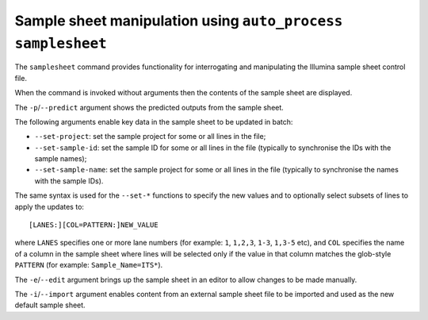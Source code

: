 Sample sheet manipulation using ``auto_process samplesheet``
============================================================

The ``samplesheet`` command provides functionality for interrogating
and manipulating the Illumina sample sheet control file.

When the command is invoked without arguments then the contents
of the sample sheet are displayed.

The ``-p``/``--predict`` argument shows the predicted outputs from
the sample sheet.

The following arguments enable key data in the sample sheet to be
updated in batch:

* ``--set-project``: set the sample project for some or all lines
  in the file;
* ``--set-sample-id``: set the sample ID for some or all lines
  in the file (typically to synchronise the IDs with the sample
  names);
* ``--set-sample-name``: set the sample project for some or all
  lines in the file (typically to synchronise the names with the
  sample IDs).

The same syntax is used for the ``--set-*`` functions to specify
the new values and to optionally select subsets of lines to
apply the updates to:

::

   [LANES:][COL=PATTERN:]NEW_VALUE

where ``LANES`` specifies one or more lane numbers (for example:
``1``, ``1,2,3``, ``1-3``, ``1,3-5`` etc), and ``COL`` specifies the
name of a column in the sample sheet where lines will be selected
only if the value in that column matches the glob-style
``PATTERN`` (for example: ``Sample_Name=ITS*``).

The ``-e``/``--edit`` argument brings up the sample sheet in an
editor to allow changes to be made manually.

The ``-i``/``--import`` argument enables content from an external
sample sheet file to be imported and used as the new default
sample sheet.

